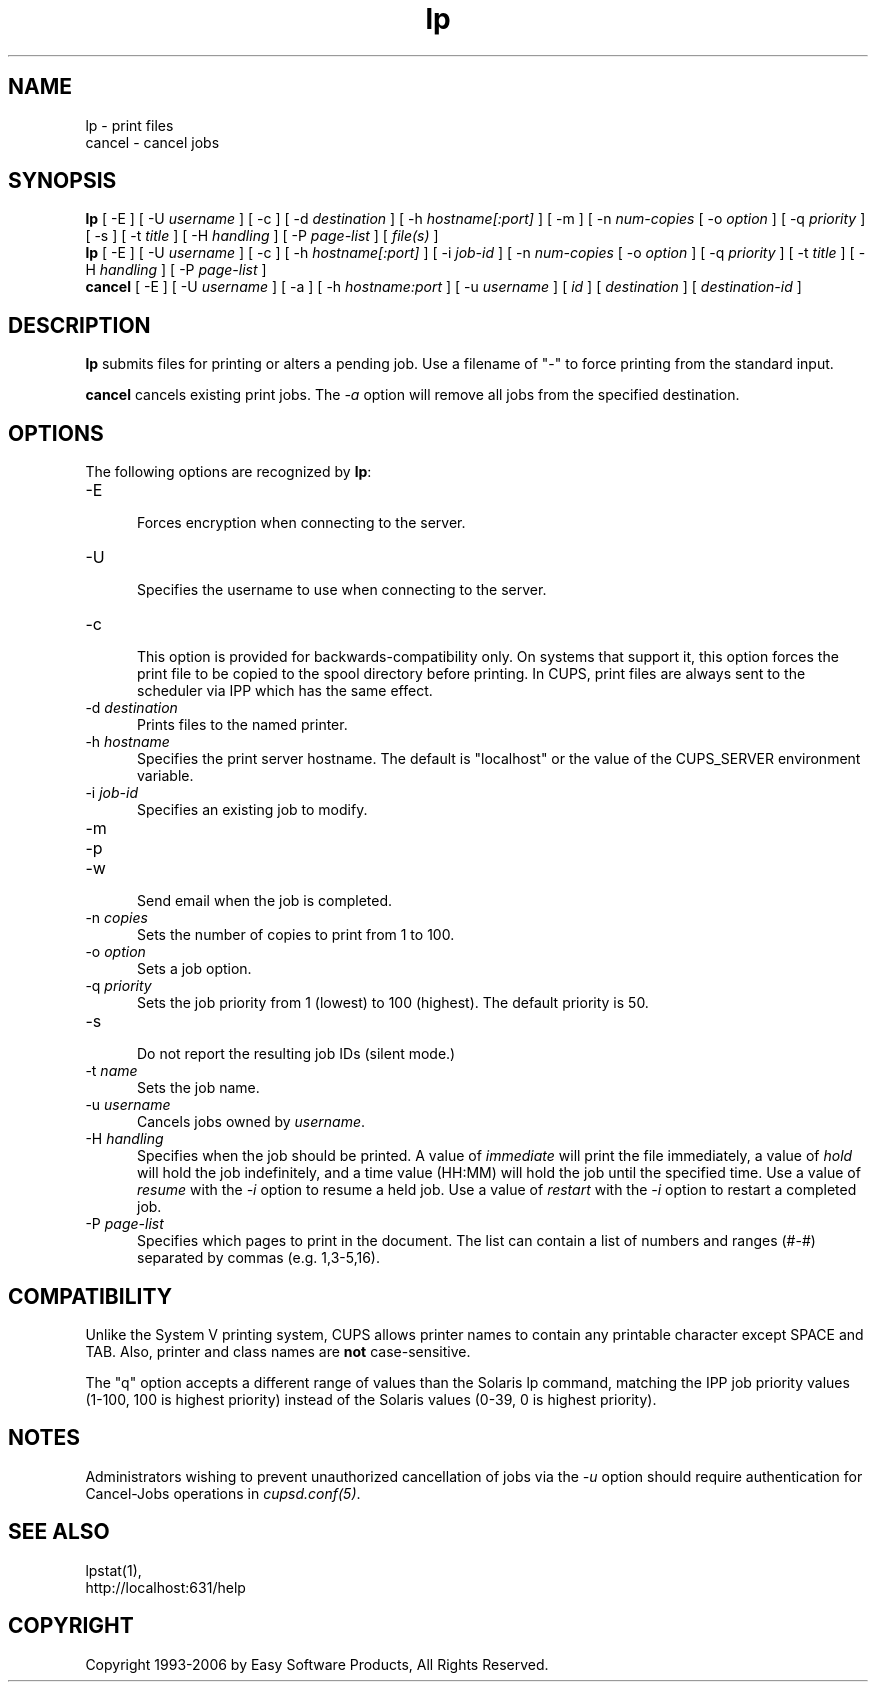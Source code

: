 .\"
.\" "$Id: lp.man 5010 2006-01-27 19:53:55Z mike $"
.\"
.\"   lp/cancel man page for the Common UNIX Printing System (CUPS).
.\"
.\"   Copyright 1997-2006 by Easy Software Products.
.\"
.\"   These coded instructions, statements, and computer programs are the
.\"   property of Easy Software Products and are protected by Federal
.\"   copyright law.  Distribution and use rights are outlined in the file
.\"   "LICENSE.txt" which should have been included with this file.  If this
.\"   file is missing or damaged please contact Easy Software Products
.\"   at:
.\"
.\"       Attn: CUPS Licensing Information
.\"       Easy Software Products
.\"       44141 Airport View Drive, Suite 204
.\"       Hollywood, Maryland 20636 USA
.\"
.\"       Voice: (301) 373-9600
.\"       EMail: cups-info@cups.org
.\"         WWW: http://www.cups.org
.\"
.TH lp 1 "Common UNIX Printing System" "18 January 2006" "Easy Software Products"
.SH NAME
lp \- print files
.br
cancel \- cancel jobs
.SH SYNOPSIS
.B lp
[ -E ] [ -U
.I username
] [ \-c ] [ \-d
.I destination
] [ \-h
.I hostname[:port]
] [ \-m ] [ \-n
.I num-copies
[ \-o
.I option
] [ \-q
.I priority
] [ \-s ] [ \-t
.I title
] [ \-H
.I handling
] [ \-P
.I page-list
] [
.I file(s)
]
.br
.B lp
[ -E ] [ -U
.I username
] [ \-c ] [ \-h
.I hostname[:port]
] [ \-i
.I job-id
] [ \-n
.I num-copies
[ \-o
.I option
] [ \-q
.I priority
] [ \-t
.I title
] [ \-H
.I handling
] [ \-P
.I page-list
]
.br
.B cancel
[ -E ] [ -U
.I username
] [ \-a ] [ -h
.I hostname:port
] [ -u 
.I username
] [
.I id
] [
.I destination
] [
.I destination-id
]
.SH DESCRIPTION
\fBlp\fR submits files for printing or alters a pending job. Use
a filename of "-" to force printing from the standard input.
.LP
\fBcancel\fR cancels existing print jobs. The \fI-a\fR option will remove
all jobs from the specified destination.
.SH OPTIONS
The following options are recognized by \fBlp\fR:
.TP 5
\-E
.br
Forces encryption when connecting to the server.
.TP 5
\-U
.br
Specifies the username to use when connecting to the server.
.TP 5
\-c
.br
This option is provided for backwards-compatibility only. On
systems that support it, this option forces the print file to be
copied to the spool directory before printing. In CUPS, print
files are always sent to the scheduler via IPP which has the
same effect.
.TP 5
\-d \fIdestination\fR
.br
Prints files to the named printer.
.TP 5
\-h \fIhostname\fR
.br
Specifies the print server hostname. The default is "localhost" or the value
of the CUPS_SERVER environment variable.
.TP 5
\-i \fIjob-id\fR
.br
Specifies an existing job to modify.
.TP 5
\-m
.TP 5
\-p
.TP 5
\-w
.br
Send email when the job is completed.
.TP 5
\-n \fIcopies\fR
.br
Sets the number of copies to print from 1 to 100.
.TP 5
\-o \fIoption\fR
.br
Sets a job option.
.TP 5
\-q \fIpriority\fR
.br
Sets the job priority from 1 (lowest) to 100 (highest). The
default priority is 50.
.TP 5
\-s
.br
Do not report the resulting job IDs (silent mode.)
.TP 5
\-t \fIname\fR
.br
Sets the job name.
.TP 5
\-u \fIusername\fR
.br
Cancels jobs owned by \fIusername\fR.
.TP 5
\-H \fIhandling\fR
.br
Specifies when the job should be printed. A value of
\fIimmediate\fR will print the file immediately, a value of
\fIhold\fR will hold the job indefinitely, and a time value
(HH:MM) will hold the job until the specified time. Use a value
of \fIresume\fR with the \fI-i\fR option to resume a held job.
Use a value of \fIrestart\fR with the \fI-i\fR option to restart
a completed job.
.TP 5
\-P \fIpage-list\fR
.br
Specifies which pages to print in the document. The list can contain a
list of numbers and ranges (#-#) separated by commas (e.g. 1,3-5,16).
.SH COMPATIBILITY
Unlike the System V printing system, CUPS allows printer names to contain
any printable character except SPACE and TAB. Also, printer and class names are
\fBnot\fR case-sensitive. 
.LP
The "q" option accepts a different range of values than the
Solaris lp command, matching the IPP job priority values (1-100, 100 is
highest priority) instead of the Solaris values (0-39, 0 is highest
priority).
.SH NOTES
Administrators wishing to prevent unauthorized cancellation of
jobs via the \fI-u\fR option should require authentication for
Cancel-Jobs operations in \fIcupsd.conf(5)\fR.
.SH SEE ALSO
lpstat(1),
.br
http://localhost:631/help
.SH COPYRIGHT
Copyright 1993-2006 by Easy Software Products, All Rights Reserved.
.\"
.\" End of "$Id: lp.man 5010 2006-01-27 19:53:55Z mike $".
.\"
